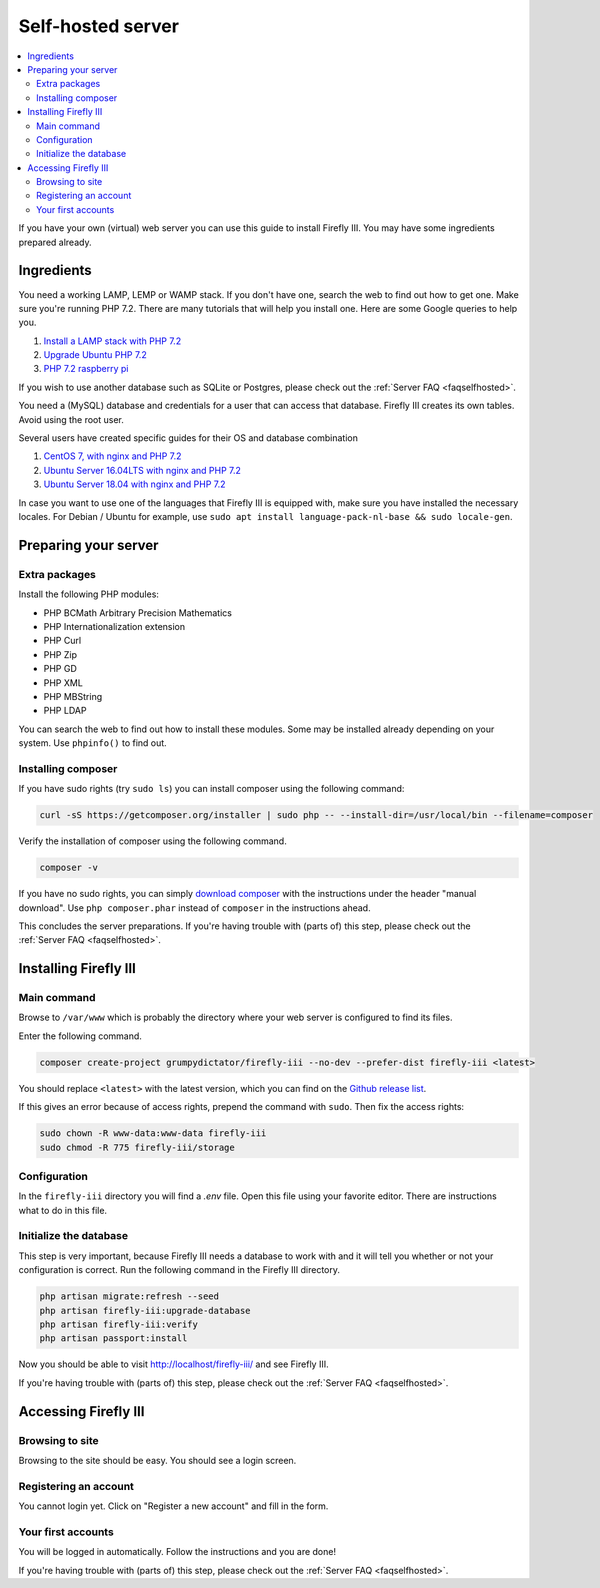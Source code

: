 .. _installself:

==================
Self-hosted server
==================

.. contents::
   :local:

If you have your own (virtual) web server you can use this guide to install Firefly III. You may have some ingredients prepared already.

Ingredients
-----------
You need a working LAMP, LEMP or WAMP stack. If you don't have one, search the web to find out how to get one. Make sure you're running PHP 7.2. There are many tutorials that will help you install one. Here are some Google queries to help you.

1. `Install a LAMP stack with PHP 7.2 <https://www.google.com/search?q=lamp+stack+php+7.2>`_
2. `Upgrade Ubuntu PHP 7.2 <https://www.google.com/search?q=upgrade+ubuntu+php+7.2>`_
3. `PHP 7.2 raspberry pi <https://www.google.nl/search?q=PHP+7.2+raspberry+pi>`_

If you wish to use another database such as SQLite or Postgres, please check out the :ref:`Server FAQ <faqselfhosted>`.

You need a (MySQL) database and credentials for a user that can access that database. Firefly III creates its own tables. Avoid using the root user.

Several users have created specific guides for their OS and database combination

1. `CentOS 7, with nginx and PHP 7.2 <https://old.reddit.com/r/FireflyIII/comments/825n4l/centos_7_nginx_installation_guide/>`_
2. `Ubuntu Server 16.04LTS with nginx and PHP 7.2 <https://old.reddit.com/r/FireflyIII/comments/8thxuu/fireflyiii_on_ubuntu_server_1604lts_nginx_php72/>`_
3. `Ubuntu Server 18.04 with nginx and PHP 7.2 <https://gist.github.com/philthynz/ec04833a8e39c7f7d1b0d33cb4197a95>`_

In case you want to use one of the languages that Firefly III is equipped with, make sure you have installed the necessary locales. For Debian / Ubuntu for example, use ``sudo apt install language-pack-nl-base && sudo locale-gen``.


Preparing your server
---------------------

Extra packages
~~~~~~~~~~~~~~

Install the following PHP modules:

* PHP BCMath Arbitrary Precision Mathematics
* PHP Internationalization extension
* PHP Curl
* PHP Zip
* PHP GD
* PHP XML
* PHP MBString
* PHP LDAP

You can search the web to find out how to install these modules. Some may be installed already depending on your system. Use ``phpinfo()`` to find out.

Installing composer
~~~~~~~~~~~~~~~~~~~

If you have sudo rights (try ``sudo ls``) you can install composer using the following command:

.. code-block:: bash

   curl -sS https://getcomposer.org/installer | sudo php -- --install-dir=/usr/local/bin --filename=composer

Verify the installation of composer using the following command.

.. code-block:: bash

   composer -v

If you have no sudo rights, you can simply `download composer <https://getcomposer.org/download/>`_ with the instructions under the header "manual download". Use ``php composer.phar`` instead of ``composer`` in the instructions ahead.

This concludes the server preparations. If you're having trouble with (parts of) this step, please check out the :ref:`Server FAQ <faqselfhosted>`.

Installing Firefly III
----------------------

Main command
~~~~~~~~~~~~

Browse to ``/var/www`` which is probably the directory where your web server is configured to find its files.

Enter the following command. 

.. code-block:: bash

   composer create-project grumpydictator/firefly-iii --no-dev --prefer-dist firefly-iii <latest>


You should replace ``<latest>`` with the latest version, which you can find on the `Github release list <https://github.com/firefly-iii/firefly-iii/releases>`_.

If this gives an error because of access rights, prepend the command with ``sudo``. Then fix the access rights:

.. code-block:: bash
   
   sudo chown -R www-data:www-data firefly-iii
   sudo chmod -R 775 firefly-iii/storage

Configuration
~~~~~~~~~~~~~

In the ``firefly-iii`` directory you will find a `.env` file. Open this file using your favorite editor. There are instructions what to do in this file.

Initialize the database
~~~~~~~~~~~~~~~~~~~~~~~

This step is very important, because Firefly III needs a database to work with and it will tell you whether or not your configuration is correct. Run the following command in the Firefly III directory.

.. code-block:: bash
   
   php artisan migrate:refresh --seed
   php artisan firefly-iii:upgrade-database
   php artisan firefly-iii:verify
   php artisan passport:install

Now you should be able to visit `http://localhost/firefly-iii/ <http://localhost/firefly-iii/public>`_ and see Firefly III.

If you're having trouble with (parts of) this step, please check out the :ref:`Server FAQ <faqselfhosted>`.

Accessing Firefly III
---------------------

Browsing to site
~~~~~~~~~~~~~~~~

Browsing to the site should be easy. You should see a login screen.

Registering an account
~~~~~~~~~~~~~~~~~~~~~~

You cannot login yet. Click on "Register a new account" and fill in the form.

Your first accounts
~~~~~~~~~~~~~~~~~~~

You will be logged in automatically. Follow the instructions and you are done!

If you're having trouble with (parts of) this step, please check out the :ref:`Server FAQ <faqselfhosted>`.
